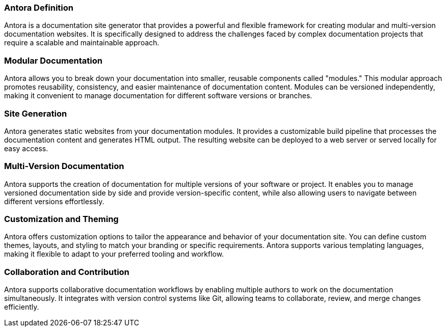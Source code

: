 === Antora Definition

Antora is a documentation site generator that provides a powerful and flexible framework for creating modular and multi-version documentation websites. It is specifically designed to address the challenges faced by complex documentation projects that require a scalable and maintainable approach.

=== Modular Documentation
Antora allows you to break down your documentation into smaller, reusable components called "modules." This modular approach promotes reusability, consistency, and easier maintenance of documentation content. Modules can be versioned independently, making it convenient to manage documentation for different software versions or branches.

=== Site Generation
Antora generates static websites from your documentation modules. It provides a customizable build pipeline that processes the documentation content and generates HTML output. The resulting website can be deployed to a web server or served locally for easy access.

=== Multi-Version Documentation
Antora supports the creation of documentation for multiple versions of your software or project. It enables you to manage versioned documentation side by side and provide version-specific content, while also allowing users to navigate between different versions effortlessly.

=== Customization and Theming
Antora offers customization options to tailor the appearance and behavior of your documentation site. You can define custom themes, layouts, and styling to match your branding or specific requirements. Antora supports various templating languages, making it flexible to adapt to your preferred tooling and workflow.

=== Collaboration and Contribution
Antora supports collaborative documentation workflows by enabling multiple authors to work on the documentation simultaneously. It integrates with version control systems like Git, allowing teams to collaborate, review, and merge changes efficiently.
